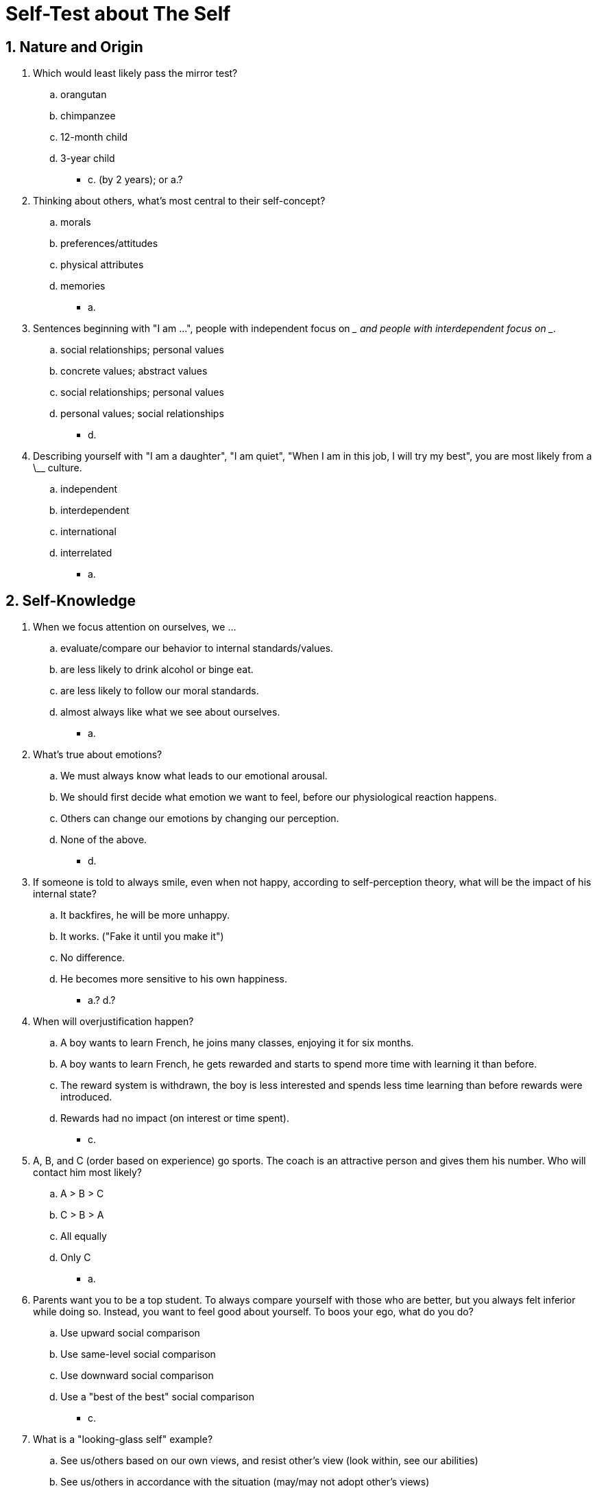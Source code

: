 = Self-Test about The Self

[#test1]
== 1. Nature and Origin

. Which would least likely pass the mirror test?
.. orangutan
.. chimpanzee
.. 12-month child
.. 3-year child
** [hiddenAnswer]#c. (by 2 years); or a.?#
. Thinking about others, what's most central to their self-concept?
.. morals
.. preferences/attitudes
.. physical attributes
.. memories
** [hiddenAnswer]#a.#
. Sentences beginning with "I am \...", people with independent focus on \__ and people with interdependent focus on __.
.. social relationships; personal values
.. concrete values; abstract values
.. social relationships; personal values
.. personal values; social relationships
** [hiddenAnswer]#d.#
. Describing yourself with "I am a daughter", "I am quiet", "When I am in this job, I will try my best", you are most likely from a \__ culture.
.. independent
.. interdependent
.. international
.. interrelated
** [hiddenAnswer]#a.#

[#test2]
== 2. Self-Knowledge

. When we focus attention on ourselves, we \...
.. evaluate/compare our behavior to internal standards/values.
.. are less likely to drink alcohol or binge eat.
.. are less likely to follow our moral standards.
.. almost always like what we see about ourselves.
** [hiddenAnswer]#a.#
. What's true about emotions?
.. We must always know what leads to our emotional arousal.
.. We should first decide what emotion we want to feel, before our physiological reaction happens.
.. Others can change our emotions by changing our perception.
.. None of the above.
** [hiddenAnswer]#d.#
. If someone is told to always smile, even when not happy, according to self-perception theory, what will be the impact of his internal state?
.. It backfires, he will be more unhappy.
.. It works. ("Fake it until you make it")
.. No difference.
.. He becomes more sensitive to his own happiness.
** [hiddenAnswer]#a.? d.?#
. When will overjustification happen?
.. A boy wants to learn French, he joins many classes, enjoying it for six months.
.. A boy wants to learn French, he gets rewarded and starts to spend more time with learning it than before.
.. The reward system is withdrawn, the boy is less interested and spends less time learning than before rewards were introduced.
.. Rewards had no impact (on interest or time spent).
** [hiddenAnswer]#c.#
. A, B, and C (order based on experience) go sports. The coach is an attractive person and gives them his number. Who will contact him most likely?
.. A > B > C
.. C > B > A
.. All equally
.. Only C
** [hiddenAnswer]#a.#
. Parents want you to be a top student. To always compare yourself with those who are better, but you always felt inferior while doing so. Instead, you want to feel good about yourself. To boos your ego, what do you do?
.. Use upward social comparison
.. Use same-level social comparison
.. Use downward social comparison
.. Use a "best of the best" social comparison
** [hiddenAnswer]#c.#
. What is a "looking-glass self" example?
.. See us/others based on our own views, and resist other's view (look within, see our abilities)
.. See us/others in accordance with the situation (may/may not adopt other's views)
.. See us/others through other's eyes, often adopt their views (more true when wanting to get along)
.. Adopt, even if we don't want to get along with that person
** [hiddenAnswer]#c.#

[#test3]
== 3. Self-Control

. Can't stop thinking about your (cheating?) partner. Have to finish work. When most likely to succeed?
.. Suppress jealous thoughts.
.. Think jealously morning, focus on work evening.
.. Go out during hte day, work when in good mood.
.. Pray for working to get energy.
** [hiddenAnswer]#b.#
. Try lose weight, ignoring candy at the office; exhausted in the evening, eat ice cream. This is:
.. Depletion effect
.. Implementation intention failure
.. Loss-aversion theory
.. Prevention-focus theory
** [hiddenAnswer]#a.#
. Focus on work, but started to like/watch a new TV show. How to stay focused?
.. Say to yourself "I will work"
.. Vow to your mother "I will work"
.. Vow to stop thinking about TV show."
.. Say to yourself "If come back home early, I will work instead watching TV"
** [hiddenAnswer]#d. (an implementation intention; prevent plan)#

[#test4]
== 4. Impression Management

. You give a sub-par presentation. Someone wants to ingratiate you and says:
.. At least it wasn't as bad as that stupid guy's.
.. Brilliant, I absolutely loved it.
.. It wasn't great, but you'll do better next time.
.. Terrible.
** [hiddenAnswer]#b.#
. You worry you will do poorly on a test. What's an example of behavioral self-handicapping.
.. Study extra hours, tell friends studied really hard.
.. Instead study, stay up late and watch movies. Tell friends watched great movies instead studying.
.. Study extra hours, tell friends don't feel well.
.. Tell the professor the class is the best ever.
** [hiddenAnswer]#b.#
. A goes for drinks instead of studying. B studies extra hours, but complain feeling not well before the test. A is engaging in _\_ and B in __.
.. reported SH; imaginary SH
.. imaginary SH; behavioral SH
.. behavioral SH; reported SH
.. reported SH; behavioral SH
** [hiddenAnswer]#c.#

[#test5]
== 5. Test Yourself

. On self-knowledge, what's least true?
.. Introspecting is best.
.. Sometimes best is to see what we do.
.. Often try by comparing with others.
.. By using cultural theories.
** [hiddenAnswer]#d. (or a., as it is too absolute?)#
. Not a function of the self?
.. Self-knowledge
.. Self-control
.. Impression management
.. Self-criticism
** [hiddenAnswer]#d. (self-esteem is the 4th)#
. Who most likely interdependent sense of self?
.. 40y Filipino, doesn't mind still living with parents.
.. 30y Chinese, parents important for defining himself.
.. 18y Indian, uncomfortable interacting with non-family embers.
.. All of the above
** [hiddenAnswer]#d.#
. Student goes to high school; at home never anyone smoked/drank, there everyone does; under pressure, him too. Best way to deal with this?
.. Become self-conscious, not yielding to peer pressure.
.. Stop seeing those friends.
.. Changing internal standards, enjoy friends' company.
.. Avoid being self-aware, not feel terrible violating his values.
** [hiddenAnswer]#a.#
. Example of causal theories.
.. Working hard to feel good. Others are happy with me.
.. Be with my parents, make them feel I care for them, making them happy.
.. Study something I enjoy, helping me to choose a profession later.
.. Unnecessarily got angry at a friend, might be because of lack of sleep last night.
** [hiddenAnswer]#d.#
. Neighbour plays loud music. You give money each time he plays, then stop to pay him.
.. He plays music as usual.
.. He will play even louder.
.. He will stop playing.
.. No effect.
** [hiddenAnswer]#c.#
. At a competition, first three receive a prize. A is first, B second, C third. B is more disappointed than C, why?
.. B engaged in upward social comparison (USC), C in downward social comparison (DSC).
.. B in DSC, C in USC.
.. B engaged in impression comparison, C self-knowledge comparison
.. B engaged in self-knowledge comparison, C in impression comparison
** [hiddenAnswer]#a.#
. Rewarding someone to perform each time better is an example of?
.. Task-contingent reward.
.. Intrinsic reward.
.. Performance-contingent reward.
.. Fixed-reward.
** [hiddenAnswer]#c.#
. Learning other's attitudes/motives/emotions.
.. By observing their behavior.
.. By observing the conditions, under which behavior takes place.
.. By observing the role models they follow, and environment they live in.
.. a and b are true.
** [hiddenAnswer]#d.#
. Increasing self-control.
.. I have willpower, I know I will complete it.
.. I am going to work hard.
.. I am going to work late. If getting distracted, I decline.
.. Before working, I will pray for more energy.
** [hiddenAnswer]#c.#
